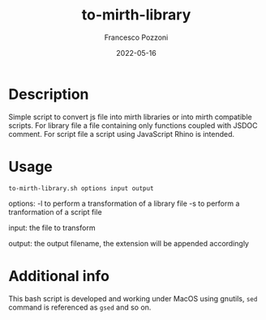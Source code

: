 #+AUTHOR: Francesco Pozzoni
#+TITLE: to-mirth-library
#+DATE: 2022-05-16

* Description
Simple script to convert js file into mirth libraries or into mirth compatible scripts. For library file a file containing only functions coupled with JSDOC comment. For script file a script using JavaScript Rhino is intended.

* Usage
~to-mirth-library.sh options input output~

options:
  -l to perform a transformation of a library file
  -s to perform a tranformation of a script file

input:
  the file to transform

output:
  the output filename, the extension will be appended accordingly

* Additional info
This bash script is developed and working under MacOS using gnutils, ~sed~ command is referenced as ~gsed~ and so on.
